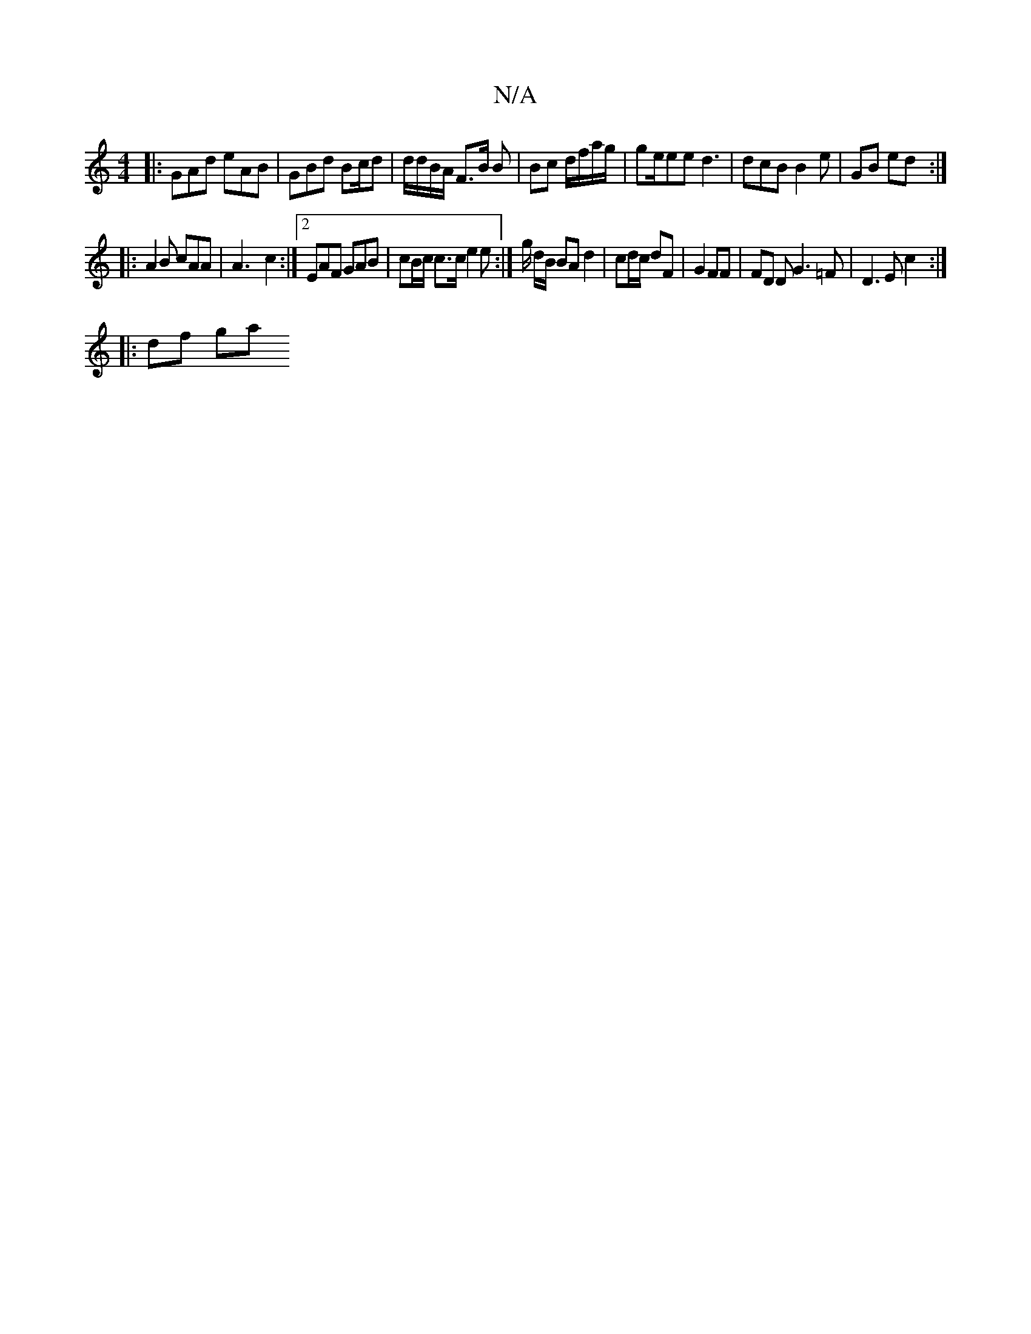 X:1
T:N/A
M:4/4
R:N/A
K:Cmajor
):|
|:GAd eAB|GBd Bc/d | d/d/B/A/2 F>B B | Bc d/f/a/g/|ge/ee d3 | dcB B2 e | GB ed:|
|: A2B cAA | A3- c2 :|2 EAF GAB | cB/c/2 c>c e2 e:|g/ d/B/ BA d2| cd/c/ dF | G2 FF | FD D G3=F | D3E c2 :|
|:df ga 